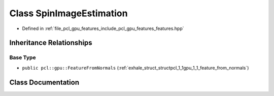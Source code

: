 .. _exhale_class_classpcl_1_1gpu_1_1_spin_image_estimation:

Class SpinImageEstimation
=========================

- Defined in :ref:`file_pcl_gpu_features_include_pcl_gpu_features_features.hpp`


Inheritance Relationships
-------------------------

Base Type
*********

- ``public pcl::gpu::FeatureFromNormals`` (:ref:`exhale_struct_structpcl_1_1gpu_1_1_feature_from_normals`)


Class Documentation
-------------------


.. doxygenclass:: pcl::gpu::SpinImageEstimation
   :members:
   :protected-members:
   :undoc-members: